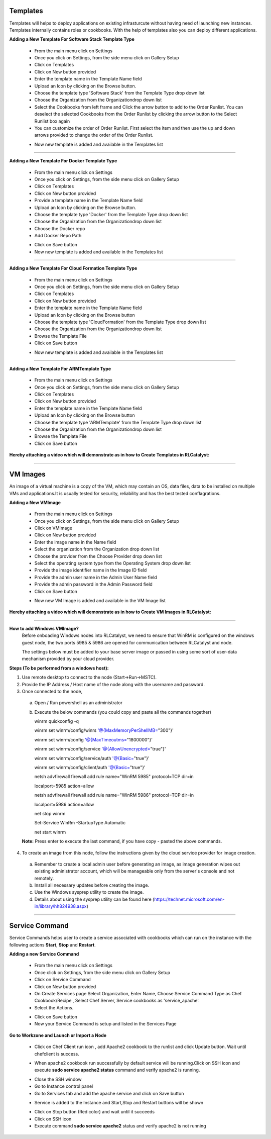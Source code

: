 



.. _configure-softwarestack:

Templates
^^^^^^^^^

Templates will helps to deploy applications on existing infrasturcute without having need of launching new instances.
Templates internally contains roles or cookbooks. With the help of templates also you can deploy different applications.

**Adding a New Template For Software Stack Template Type**

 * From the main menu click on Settings
 * Once you click on Settings, from the side menu click on Gallery Setup
 * Click on Templates
 * Click on New button provided 
 * Enter the template name in the Template Name field
 * Upload an Icon by clicking on the Browse button.
 * Choose the template type 'Software Stack' from the Template Type drop down list
 * Choose the Organization from the Organizationdrop down list
 * Select the Cookbooks from left frame and Click the arrow button to add to the Order Runlist. You can deselect the selected Cookbooks from the Order Runlist by clicking the arrow button to the Select Runlist box again
 * You can customize the order of Order Runlist. First select the item and then use the up and down arrows provided to change the order of the Order Runlist.

 .. image:: /images/createTemplate.JPG

 * Now new template is added and available in the Templates list

*****


.. _configure-docker:

**Adding a New Template For Docker Template Type**

 * From the main menu click on Settings
 * Once you click on Settings, from the side menu click on Gallery Setup
 * Click on Templates
 * Click on New button provided 
 * Provide a template name in the Template Name field
 * Upload an Icon by clicking on the Browse button.
 * Choose the template type 'Docker' from the Template Type drop down list
 * Choose the Organization from the Organizationdrop down list
 * Choose the Docker repo
 * Add Docker Repo Path
 
 .. image:: /images/dockerTemplate.PNG

 * Click on Save button

 * Now new template is added and available in the Templates list


*****

**Adding a New Template For Cloud Formation Template Type**

 * From the main menu click on Settings
 * Once you click on Settings, from the side menu click on Gallery Setup
 * Click on Templates
 * Click on New button provided 
 * Enter the template name in the Template Name field
 * Upload an Icon by clicking on the Browse button
 * Choose the template type 'CloudFormation' from the Template Type drop down list
 * Choose the Organization from the Organizationdrop down list
 * Browse the Template File
 * Click on Save button

 .. image:: /images/cftTemplate.JPG

 * Now new template is added and available in the Templates list

*****

**Adding a New Template For ARMTemplate Type**

 * From the main menu click on Settings
 * Once you click on Settings, from the side menu click on Gallery Setup
 * Click on Templates
 * Click on New button provided 
 * Enter the template name in the Template Name field
 * Upload an Icon by clicking on the Browse button
 * Choose the template type 'ARMTemplate' from the Template Type drop down list
 * Choose the Organization from the Organizationdrop down list
 * Browse the Template File
 * Click on Save button



**Hereby attaching a video which will demonstrate as in how to Create Templates in RLCatalyst:**


.. raw:: html

	
	<div style="position:relative;padding-bottom:56.25%;padding-top:30px;height:0;overflow:hidden;">
        <iframe src="https://www.youtube.com/embed/VcTIsA9wvGA" frameborder="0" allowfullscreen style="position: absolute; top: 0; left: 0; width: 100%; height: 100%;"></iframe>
    </div>




*****







.. _configure-vm:

VM Images
^^^^^^^^^

An image of a virtual machine is a copy of the VM, which may contain an OS, data files, data to be installed on multiple VMs and applications.It is usually tested for security, reliability and has the best tested conflagrations.

**Adding a New VMImage**

 * From the main menu click on Settings
 * Once you click on Settings, from the side menu click on Gallery Setup
 * Click on VMImage
 * Click on New button provided  
 * Enter the image name in the Name field
 * Select the organization from the Organization drop down list
 * Choose the provider from the Choose Provider drop down list
 * Select the operating system type from the Operating System drop down list
 * Provide the image identifier name in the Image ID field
 * Provide the admin user name in the Admin User Name field
 * Provide the admin password in the Admin Password field
 * Click on Save button

 .. image:: /images/createVM.JPG


 * Now new VM Image is added and available in the VM Image list

**Hereby attaching a video which will demonstrate as in how to Create VM Images in RLCatalyst:**


.. raw:: html

	
	<div style="position:relative;padding-bottom:56.25%;padding-top:30px;height:0;overflow:hidden;">
        <iframe src="https://www.youtube.com/embed/0ciDKco_WF8" frameborder="0" allowfullscreen style="position: absolute; top: 0; left: 0; width: 100%; height: 100%;"></iframe>
    </div>

*****


**How to add Windows VMImage?**
 Before onboading Windows nodes into RLCatalyst, we need to ensure that WinRM is configured on the windows guest node, the two ports 5985 & 5986 are opened for communication between RLCatalyst and node.

 The settings below must be added to your base server image or passed in using some sort of user-data mechanism provided by your cloud provider. 

**Steps (To be performed from a windows host):**

1. Use remote desktop to connect to the node (Start->Run->MSTC).

2. Provide the IP Address / Host name of the node along with the username and password.

3. Once connected to the node,

 a. Open / Run powershell as an administrator

 b. Execute the below commands (you could copy and paste all the commands together)

    winrm quickconfig -q

    winrm set winrm/config/winrs '@{MaxMemoryPerShellMB="300"}'

    winrm set winrm/config '@{MaxTimeoutms="1800000"}'

    winrm set winrm/config/service '@{AllowUnencrypted="true"}'

    winrm set winrm/config/service/auth '@{Basic="true"}'

    winrm set winrm/config/client/auth '@{Basic="true"}'

    netsh advfirewall firewall add rule name="WinRM 5985" protocol=TCP dir=in 

    localport=5985 action=allow

    netsh advfirewall firewall add rule name="WinRM 5986" protocol=TCP dir=in 

    localport=5986 action=allow

    net stop winrm

    Set-Service WinRm -StartupType Automatic

    net start winrm

 **Note:** Press enter to execute the last command, if you have copy - pasted the above commands.

4. To create an image from this node, follow the instructions given by the cloud service provider for image creation.

 a. Remember to create a local admin user before generating an image, as image generation wipes out existing administrator account, which will be manageable only from the server's console and not remotely.

 b. Install all necessary updates before creating the image.

 c. Use the Windows sysprep utility to create the image. 

 d. Details about using the sysprep utility can be found here (https://technet.microsoft.com/en-in/library/hh824938.aspx)




*****

.. _Service-Command:

Service Command
^^^^^^^^^^^^^^^

Service Commands helps user to create a service associated with cookbooks which can run on the instance with the following actions **Start**, **Stop** and **Restart**.

**Adding a new Service Command**

 * From the main menu click on Settings

 * Once click on Settings, from the side menu click on Gallery Setup

 * Click on Service Command

 * Click on New button provided 

 * On Create Services page Select Organization, Enter Name, Choose Service Command Type as Chef Cookbook/Recipe , Select Chef Server, Service cookbooks as 'service_apache'.

 * Select the Actions.

 .. image:: /images/createService.png


 * Click on Save button

 * Now your Service Command is setup and listed in the Services Page
 
 .. image:: /images/services.png



**Go to Workzone and Launch or Import a Node**

 .. image:: /images/nodeApache.png


 * Click on Chef Client run icon , add Apache2 cookbook to the runlist and click Update button. Wait until chefclient is success.

 .. image:: /images/updateRunlist.png 

 * When apache2 cookbook run successfully by default service will be running.Click on SSH icon and execute **sudo service apache2 status** command and verify apache2 is running.

 .. image:: /images/sshTerminal.png 


 * Close the SSH window
  
 * Go to Instance control panel

 * Go to Services tab and add the apache service and click on Save button

 .. image:: /images/addService.png


 * Service is added to the Instance and Start,Stop and Restart buttons will be shown

 .. image:: /images/controPanel.png

 * Click on Stop button (Red color) and wait until it succeeds

 * Click on SSH icon

 * Execute command **sudo service apache2** status and verify apache2 is not running

 .. image:: /images/serviceStatus.png






 





 




